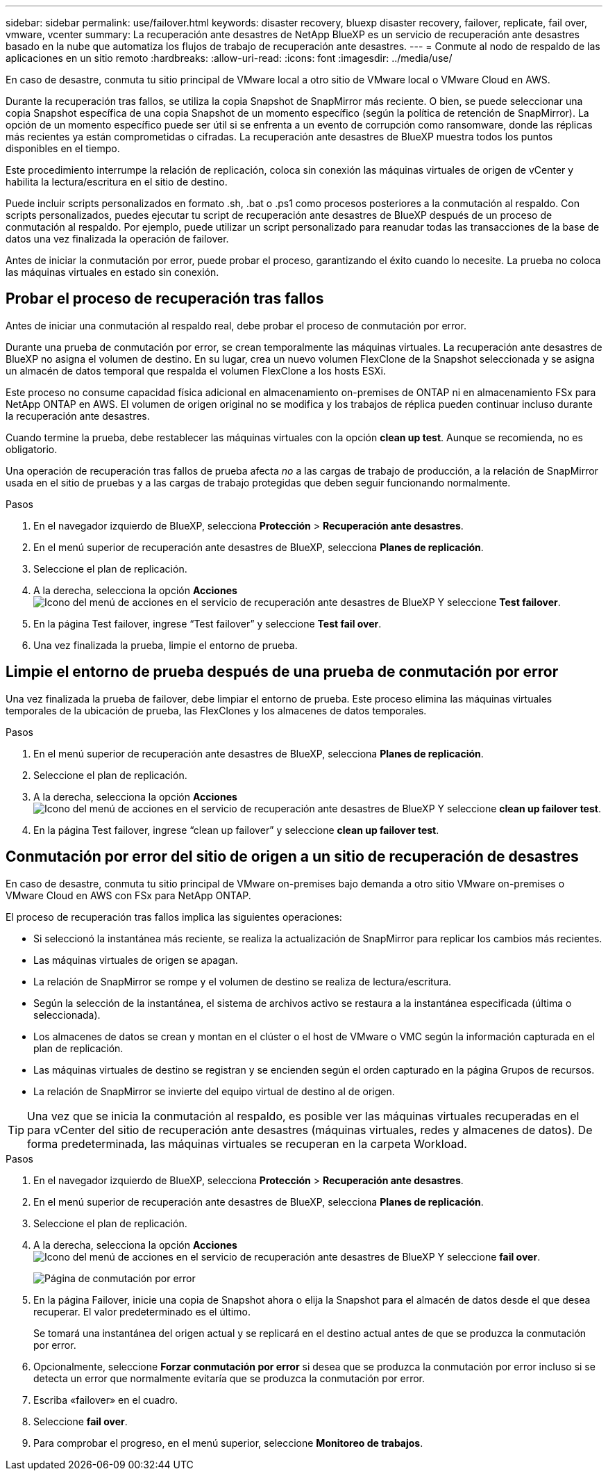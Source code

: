 ---
sidebar: sidebar 
permalink: use/failover.html 
keywords: disaster recovery, bluexp disaster recovery, failover, replicate, fail over, vmware, vcenter 
summary: La recuperación ante desastres de NetApp BlueXP es un servicio de recuperación ante desastres basado en la nube que automatiza los flujos de trabajo de recuperación ante desastres. 
---
= Conmute al nodo de respaldo de las aplicaciones en un sitio remoto
:hardbreaks:
:allow-uri-read: 
:icons: font
:imagesdir: ../media/use/


[role="lead"]
En caso de desastre, conmuta tu sitio principal de VMware local a otro sitio de VMware local o VMware Cloud en AWS.

Durante la recuperación tras fallos, se utiliza la copia Snapshot de SnapMirror más reciente. O bien, se puede seleccionar una copia Snapshot específica de una copia Snapshot de un momento específico (según la política de retención de SnapMirror). La opción de un momento específico puede ser útil si se enfrenta a un evento de corrupción como ransomware, donde las réplicas más recientes ya están comprometidas o cifradas. La recuperación ante desastres de BlueXP muestra todos los puntos disponibles en el tiempo.

Este procedimiento interrumpe la relación de replicación, coloca sin conexión las máquinas virtuales de origen de vCenter y habilita la lectura/escritura en el sitio de destino.

Puede incluir scripts personalizados en formato .sh, .bat o .ps1 como procesos posteriores a la conmutación al respaldo. Con scripts personalizados, puedes ejecutar tu script de recuperación ante desastres de BlueXP después de un proceso de conmutación al respaldo. Por ejemplo, puede utilizar un script personalizado para reanudar todas las transacciones de la base de datos una vez finalizada la operación de failover.

Antes de iniciar la conmutación por error, puede probar el proceso, garantizando el éxito cuando lo necesite. La prueba no coloca las máquinas virtuales en estado sin conexión.



== Probar el proceso de recuperación tras fallos

Antes de iniciar una conmutación al respaldo real, debe probar el proceso de conmutación por error.

Durante una prueba de conmutación por error, se crean temporalmente las máquinas virtuales. La recuperación ante desastres de BlueXP no asigna el volumen de destino. En su lugar, crea un nuevo volumen FlexClone de la Snapshot seleccionada y se asigna un almacén de datos temporal que respalda el volumen FlexClone a los hosts ESXi.

Este proceso no consume capacidad física adicional en almacenamiento on-premises de ONTAP ni en almacenamiento FSx para NetApp ONTAP en AWS. El volumen de origen original no se modifica y los trabajos de réplica pueden continuar incluso durante la recuperación ante desastres.

Cuando termine la prueba, debe restablecer las máquinas virtuales con la opción *clean up test*. Aunque se recomienda, no es obligatorio.

Una operación de recuperación tras fallos de prueba afecta _no_ a las cargas de trabajo de producción, a la relación de SnapMirror usada en el sitio de pruebas y a las cargas de trabajo protegidas que deben seguir funcionando normalmente.

.Pasos
. En el navegador izquierdo de BlueXP, selecciona *Protección* > *Recuperación ante desastres*.
. En el menú superior de recuperación ante desastres de BlueXP, selecciona *Planes de replicación*.
. Seleccione el plan de replicación.
. A la derecha, selecciona la opción *Acciones* image:../use/icon-horizontal-dots.png["Icono del menú de acciones en el servicio de recuperación ante desastres de BlueXP"] Y seleccione *Test failover*.
. En la página Test failover, ingrese “Test failover” y seleccione *Test fail over*.
. Una vez finalizada la prueba, limpie el entorno de prueba.




== Limpie el entorno de prueba después de una prueba de conmutación por error

Una vez finalizada la prueba de failover, debe limpiar el entorno de prueba. Este proceso elimina las máquinas virtuales temporales de la ubicación de prueba, las FlexClones y los almacenes de datos temporales.

.Pasos
. En el menú superior de recuperación ante desastres de BlueXP, selecciona *Planes de replicación*.
. Seleccione el plan de replicación.
. A la derecha, selecciona la opción *Acciones* image:../use/icon-horizontal-dots.png["Icono del menú de acciones en el servicio de recuperación ante desastres de BlueXP"]  Y seleccione *clean up failover test*.
. En la página Test failover, ingrese “clean up failover” y seleccione *clean up failover test*.




== Conmutación por error del sitio de origen a un sitio de recuperación de desastres

En caso de desastre, conmuta tu sitio principal de VMware on-premises bajo demanda a otro sitio VMware on-premises o VMware Cloud en AWS con FSx para NetApp ONTAP.

El proceso de recuperación tras fallos implica las siguientes operaciones:

* Si seleccionó la instantánea más reciente, se realiza la actualización de SnapMirror para replicar los cambios más recientes.
* Las máquinas virtuales de origen se apagan.
* La relación de SnapMirror se rompe y el volumen de destino se realiza de lectura/escritura.
* Según la selección de la instantánea, el sistema de archivos activo se restaura a la instantánea especificada (última o seleccionada).
* Los almacenes de datos se crean y montan en el clúster o el host de VMware o VMC según la información capturada en el plan de replicación.
* Las máquinas virtuales de destino se registran y se encienden según el orden capturado en la página Grupos de recursos.
* La relación de SnapMirror se invierte del equipo virtual de destino al de origen.



TIP: Una vez que se inicia la conmutación al respaldo, es posible ver las máquinas virtuales recuperadas en el para vCenter del sitio de recuperación ante desastres (máquinas virtuales, redes y almacenes de datos). De forma predeterminada, las máquinas virtuales se recuperan en la carpeta Workload.

.Pasos
. En el navegador izquierdo de BlueXP, selecciona *Protección* > *Recuperación ante desastres*.
. En el menú superior de recuperación ante desastres de BlueXP, selecciona *Planes de replicación*.
. Seleccione el plan de replicación.
. A la derecha, selecciona la opción *Acciones* image:../use/icon-horizontal-dots.png["Icono del menú de acciones en el servicio de recuperación ante desastres de BlueXP"] Y seleccione *fail over*.
+
image:dr-plan-failover.png["Página de conmutación por error"]

. En la página Failover, inicie una copia de Snapshot ahora o elija la Snapshot para el almacén de datos desde el que desea recuperar. El valor predeterminado es el último.
+
Se tomará una instantánea del origen actual y se replicará en el destino actual antes de que se produzca la conmutación por error.

. Opcionalmente, seleccione *Forzar conmutación por error* si desea que se produzca la conmutación por error incluso si se detecta un error que normalmente evitaría que se produzca la conmutación por error.
. Escriba «failover» en el cuadro.
. Seleccione *fail over*.
. Para comprobar el progreso, en el menú superior, seleccione *Monitoreo de trabajos*.

